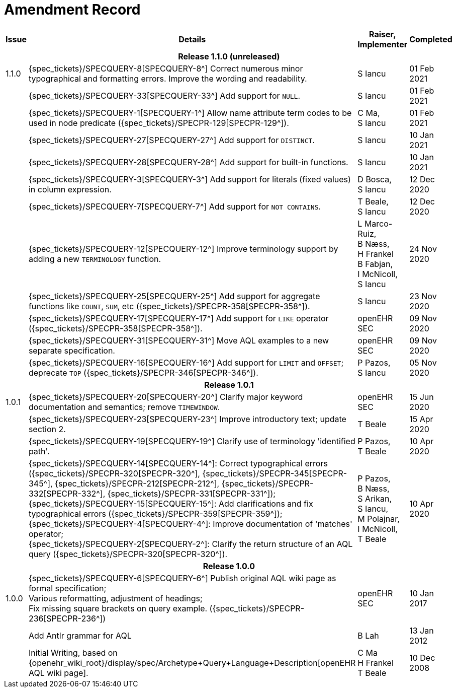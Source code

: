 = Amendment Record

[cols="1,6,2,2", options="header"]
|===
|Issue|Details|Raiser, Implementer|Completed

4+^h|*Release 1.1.0 (unreleased)*

|[[latest_issue]]1.1.0
|{spec_tickets}/SPECQUERY-8[SPECQUERY-8^] Correct numerous minor typographical and formatting errors. Improve the wording and readability.
|S Iancu
|[[latest_issue_date]]01 Feb 2021

|
|{spec_tickets}/SPECQUERY-33[SPECQUERY-33^] Add support for `NULL`.
|S Iancu
|01 Feb 2021

|
|{spec_tickets}/SPECQUERY-1[SPECQUERY-1^] Allow name attribute term codes to be used in node predicate ({spec_tickets}/SPECPR-129[SPECPR-129^]).
|C Ma, +
 S Iancu
|01 Feb 2021

|
|{spec_tickets}/SPECQUERY-27[SPECQUERY-27^] Add support for `DISTINCT`.
|S Iancu
|10 Jan 2021

|
|{spec_tickets}/SPECQUERY-28[SPECQUERY-28^] Add support for built-in functions.
|S Iancu
|10 Jan 2021

|
|{spec_tickets}/SPECQUERY-3[SPECQUERY-3^] Add support for literals (fixed values) in column expression.
|D Bosca, +
 S Iancu
|12 Dec 2020

|
|{spec_tickets}/SPECQUERY-7[SPECQUERY-7^] Add support for `NOT CONTAINS`.
|T Beale, +
 S Iancu
|12 Dec 2020

|
|{spec_tickets}/SPECQUERY-12[SPECQUERY-12^] Improve terminology support by adding a new `TERMINOLOGY` function.
|L Marco-Ruiz, +
 B Næss, +
 H Frankel +
 B Fabjan, +
 I McNicoll, +
 S Iancu
|24 Nov 2020

|
|{spec_tickets}/SPECQUERY-25[SPECQUERY-25^] Add support for aggregate functions like `COUNT`, `SUM`, etc ({spec_tickets}/SPECPR-358[SPECPR-358^]).
|S Iancu
|23 Nov 2020

|
|{spec_tickets}/SPECQUERY-17[SPECQUERY-17^] Add support for `LIKE` operator ({spec_tickets}/SPECPR-358[SPECPR-358^]).
|openEHR SEC
|09 Nov 2020

|
|{spec_tickets}/SPECQUERY-31[SPECQUERY-31^] Move AQL examples to a new separate specification.
|openEHR SEC
|09 Nov 2020

|
|{spec_tickets}/SPECQUERY-16[SPECQUERY-16^] Add support for `LIMIT` and `OFFSET`; deprecate `TOP` ({spec_tickets}/SPECPR-346[SPECPR-346^]).
|P Pazos, +
S Iancu
|05 Nov 2020

4+^h|*Release 1.0.1*

|1.0.1
|{spec_tickets}/SPECQUERY-20[SPECQUERY-20^] Clarify major keyword documentation and semantics; remove `TIMEWINDOW`.
|openEHR SEC
|15 Jun 2020

|
|{spec_tickets}/SPECQUERY-23[SPECQUERY-23^] Improve introductory text; update section 2.
|T Beale
|15 Apr 2020

|
|{spec_tickets}/SPECQUERY-19[SPECQUERY-19^] Clarify use of terminology 'identified path'.
|P Pazos, +
 T Beale
|10 Apr 2020

|
|{spec_tickets}/SPECQUERY-14[SPECQUERY-14^]: Correct typographical errors ({spec_tickets}/SPECPR-320[SPECPR-320^], {spec_tickets}/SPECPR-345[SPECPR-345^], {spec_tickets}/SPECPR-212[SPECPR-212^], {spec_tickets}/SPECPR-332[SPECPR-332^], {spec_tickets}/SPECPR-331[SPECPR-331^]); +
 {spec_tickets}/SPECQUERY-15[SPECQUERY-15^]: Add clarifications and fix typographical errors ({spec_tickets}/SPECPR-359[SPECPR-359^]); +
 {spec_tickets}/SPECQUERY-4[SPECQUERY-4^]: Improve documentation of 'matches' operator; +
 {spec_tickets}/SPECQUERY-2[SPECQUERY-2^]: Clarify the return structure of an AQL query ({spec_tickets}/SPECPR-320[SPECPR-320^]).
|P Pazos, +
 B Næss, +
 S Arikan, +
 S Iancu, +
 M Polajnar, +
 I McNicoll, +
 T Beale
|10 Apr 2020

4+^h|*Release 1.0.0*

|1.0.0
|{spec_tickets}/SPECQUERY-6[SPECQUERY-6^] Publish original AQL wiki page as formal specification; +
 Various reformatting, adjustment of headings; +
 Fix missing square brackets on query example. ({spec_tickets}/SPECPR-236[SPECPR-236^])
|openEHR SEC
|10 Jan 2017

|
|Add Antlr grammar for AQL
|B Lah
|13 Jan 2012

|
|Initial Writing, based on {openehr_wiki_root}/display/spec/Archetype+Query+Language+Description[openEHR AQL wiki page].
|C Ma +
 H Frankel +
 T Beale
|10 Dec 2008

|===
